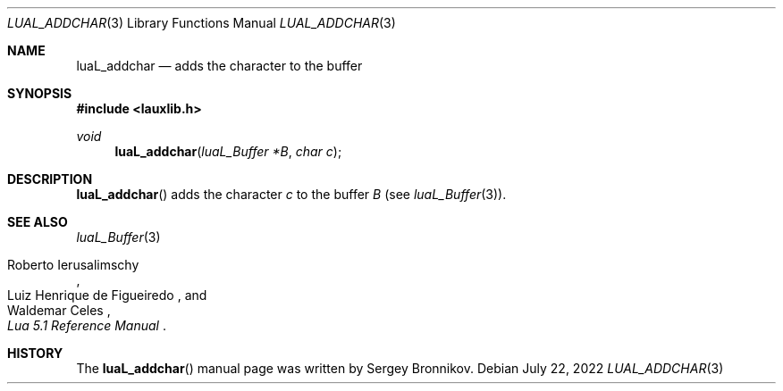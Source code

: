.Dd $Mdocdate: July 22 2022 $
.Dt LUAL_ADDCHAR 3
.Os
.Sh NAME
.Nm luaL_addchar
.Nd adds the character to the buffer
.Sh SYNOPSIS
.In lauxlib.h
.Ft void
.Fn luaL_addchar "luaL_Buffer *B" "char c"
.Sh DESCRIPTION
.Fn luaL_addchar
adds the character
.Fa c
to the buffer
.Fa B
.Pq see Xr luaL_Buffer 3 .
.Sh SEE ALSO
.Xr luaL_Buffer 3
.Rs
.%A Roberto Ierusalimschy
.%A Luiz Henrique de Figueiredo
.%A Waldemar Celes
.%T Lua 5.1 Reference Manual
.Re
.Sh HISTORY
The
.Fn luaL_addchar
manual page was written by Sergey Bronnikov.
